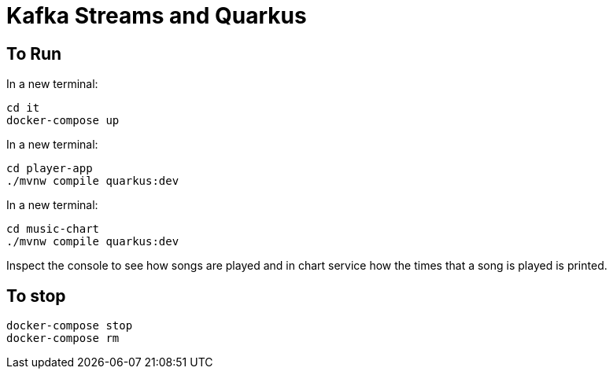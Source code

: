 = Kafka Streams and Quarkus

== To Run

In a new terminal:

----
cd it
docker-compose up
----

In a new terminal:

----
cd player-app
./mvnw compile quarkus:dev
----

In a new terminal:

----
cd music-chart
./mvnw compile quarkus:dev
----

Inspect the console to see how songs are played and in chart service how the times that a song is played is printed.

== To stop

----
docker-compose stop
docker-compose rm
----